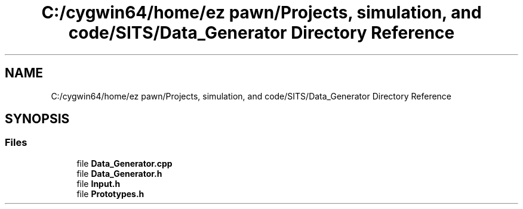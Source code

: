 .TH "C:/cygwin64/home/ez pawn/Projects, simulation, and code/SITS/Data_Generator Directory Reference" 3 "Mon May 1 2017" "Version .001" "Sythetic Aperture Radar Image Testing Suite" \" -*- nroff -*-
.ad l
.nh
.SH NAME
C:/cygwin64/home/ez pawn/Projects, simulation, and code/SITS/Data_Generator Directory Reference
.SH SYNOPSIS
.br
.PP
.SS "Files"

.in +1c
.ti -1c
.RI "file \fBData_Generator\&.cpp\fP"
.br
.ti -1c
.RI "file \fBData_Generator\&.h\fP"
.br
.ti -1c
.RI "file \fBInput\&.h\fP"
.br
.ti -1c
.RI "file \fBPrototypes\&.h\fP"
.br
.in -1c
